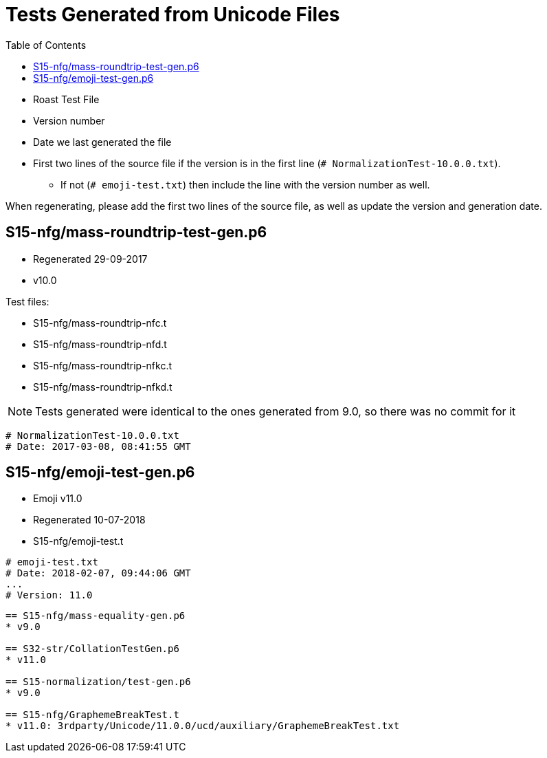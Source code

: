 = Tests Generated from Unicode Files
:toc:

* Roast Test File
* Version number
* Date we last generated the file
* First two lines of the source file if the version is in the first line
   (`# NormalizationTest-10.0.0.txt`).
** If not (`# emoji-test.txt`) then include the line with the version number as well.

When regenerating, please add the first two lines of the source file,
as well as update the version and generation date.

== S15-nfg/mass-roundtrip-test-gen.p6
* Regenerated 29-09-2017
* v10.0

.Test files:
* S15-nfg/mass-roundtrip-nfc.t
* S15-nfg/mass-roundtrip-nfd.t
* S15-nfg/mass-roundtrip-nfkc.t
* S15-nfg/mass-roundtrip-nfkd.t

NOTE: Tests generated were identical to the ones generated
     from 9.0, so there was no commit for it
```
# NormalizationTest-10.0.0.txt
# Date: 2017-03-08, 08:41:55 GMT
```

== S15-nfg/emoji-test-gen.p6
* Emoji v11.0
* Regenerated 10-07-2018
* S15-nfg/emoji-test.t

```
# emoji-test.txt
# Date: 2018-02-07, 09:44:06 GMT
...
# Version: 11.0
```

```

== S15-nfg/mass-equality-gen.p6
* v9.0

== S32-str/CollationTestGen.p6
* v11.0

== S15-normalization/test-gen.p6
* v9.0

== S15-nfg/GraphemeBreakTest.t
* v11.0: 3rdparty/Unicode/11.0.0/ucd/auxiliary/GraphemeBreakTest.txt
